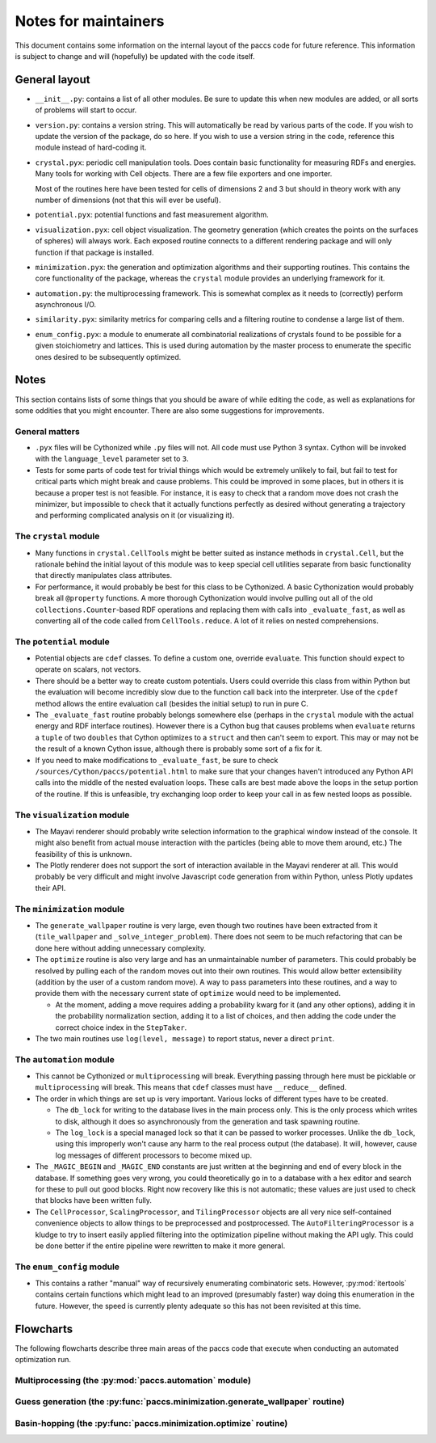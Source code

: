 Notes for maintainers
=====================

This document contains some information on the internal layout of the
paccs code for future reference.  This information is subject to change
and will (hopefully) be updated with the code itself.

General layout
--------------

* ``__init__.py``: contains a list of all other modules.  Be sure to
  update this when new modules are added, or all sorts of problems will start
  to occur.

* ``version.py``: contains a version string.  This will automatically
  be read by various parts of the code.  If you wish to update the version of
  the package, do so here.  If you wish to use a version string in the code,
  reference this module instead of hard-coding it.

* ``crystal.pyx``: periodic cell manipulation tools.  Does contain basic
  functionality for measuring RDFs and energies.  Many tools for working with
  Cell objects.  There are a few file exporters and one importer.

  Most of the routines here have been tested for cells of dimensions 2 and 3
  but should in theory work with any number of dimensions (not that this will
  ever be useful).

* ``potential.pyx``: potential functions and fast measurement algorithm.

* ``visualization.pyx``: cell object visualization.  The geometry generation
  (which creates the points on the surfaces of spheres) will always work.  Each
  exposed routine connects to a different rendering package and will only
  function if that package is installed.

* ``minimization.pyx``: the generation and optimization algorithms and their
  supporting routines.  This contains the core functionality of the package,
  whereas the ``crystal`` module provides an underlying framework for it.

* ``automation.py``: the multiprocessing framework.  This is somewhat complex
  as it needs to (correctly) perform asynchronous I/O.

* ``similarity.pyx``: similarity metrics for comparing cells and a filtering
  routine to condense a large list of them.

* ``enum_config.pyx``: a module to enumerate all combinatorial realizations of 
  crystals found to be possible for a given stoichiometry and lattices. This is
  used during automation by the master process to enumerate the specific 
  ones desired to be subsequently optimized.

Notes
-----

This section contains lists of some things that you should be aware of while
editing the code, as well as explanations for some oddities that you might
encounter.  There are also some suggestions for improvements.

General matters
^^^^^^^^^^^^^^^

* ``.pyx`` files will be Cythonized while ``.py`` files will not.  All code
  must use Python 3 syntax.  Cython will be invoked with the
  ``language_level`` parameter set to ``3``.

* Tests for some parts of code test for trivial things which would be extremely
  unlikely to fail, but fail to test for critical parts which might break and
  cause problems.  This could be improved in some places, but in others it is
  because a proper test is not feasible.  For instance, it is easy to check that
  a random move does not crash the minimizer, but impossible to check that it
  actually functions perfectly as desired without generating a trajectory and
  performing complicated analysis on it (or visualizing it).

The ``crystal`` module
^^^^^^^^^^^^^^^^^^^^^^

* Many functions in ``crystal.CellTools`` might be better suited as instance
  methods in ``crystal.Cell``, but the rationale behind the initial layout of
  this module was to keep special cell utilities separate from basic
  functionality that directly manipulates class attributes.

* For performance, it would probably be best for this class to be Cythonized.
  A basic Cythonization would probably break all ``@property`` functions.  A
  more thorough Cythonization would involve pulling out all of the old
  ``collections.Counter``-based RDF operations and replacing them with calls
  into ``_evaluate_fast``, as well as converting all of the code called from
  ``CellTools.reduce``.  A lot of it relies on nested comprehensions.

The ``potential`` module
^^^^^^^^^^^^^^^^^^^^^^^^

* Potential objects are ``cdef`` classes.  To define a custom one, override
  ``evaluate``.  This function should expect to operate on scalars, not vectors.

* There should be a better way to create custom potentials.  Users could override
  this class from within Python but the evaluation will become incredibly slow
  due to the function call back into the interpreter.  Use of the ``cpdef``
  method allows the entire evaluation call (besides the initial setup) to run
  in pure C.

* The ``_evaluate_fast`` routine probably belongs somewhere else (perhaps in
  the ``crystal`` module with the actual energy and RDF interface routines).
  However there is a Cython bug that causes problems when ``evaluate`` returns
  a ``tuple`` of two ``doubles`` that Cython optimizes to a ``struct`` and then
  can't seem to export.  This may or may not be the result of a known Cython
  issue, although there is probably some sort of a fix for it.

* If you need to make modifications to ``_evaluate_fast``, be sure to check
  ``/sources/Cython/paccs/potential.html`` to make sure that your
  changes haven't introduced any Python API calls into the middle of the nested
  evaluation loops.  These calls are best made above the loops in the setup
  portion of the routine.  If this is unfeasible, try exchanging loop order to
  keep your call in as few nested loops as possible.

The ``visualization`` module
^^^^^^^^^^^^^^^^^^^^^^^^^^^^

* The Mayavi renderer should probably write selection information to the
  graphical window instead of the console.  It might also benefit from actual
  mouse interaction with the particles (being able to move them around, etc.)
  The feasibility of this is unknown.

* The Plotly renderer does not support the sort of interaction available in the
  Mayavi renderer at all.  This would probably be very difficult and might
  involve Javascript code generation from within Python, unless Plotly updates
  their API.

The ``minimization`` module
^^^^^^^^^^^^^^^^^^^^^^^^^^^

* The ``generate_wallpaper`` routine is very large, even though two routines
  have been extracted from it (``tile_wallpaper`` and
  ``_solve_integer_problem``).  There does not seem to be much refactoring
  that can be done here without adding unnecessary complexity.

* The ``optimize`` routine is also very large and has an unmaintainable number
  of parameters.  This could probably be resolved by pulling each of the random
  moves out into their own routines.  This would allow better extensibility
  (addition by the user of a custom random move).  A way to pass parameters
  into these routines, and a way to provide them with the necessary current
  state of ``optimize`` would need to be implemented.

  * At the moment, adding a move requires adding a probability kwarg for it
    (and any other options), adding it in the probability normalization
    section, adding it to a list of choices, and then adding the code under the
    correct choice index in the ``StepTaker``.

* The two main routines use ``log(level, message)`` to report status,
  never a direct ``print``.

The ``automation`` module
^^^^^^^^^^^^^^^^^^^^^^^^^

* This cannot be Cythonized or ``multiprocessing`` will break.  Everything
  passing through here must be picklable or ``multiprocessing`` will break.
  This means that ``cdef`` classes must have ``__reduce__`` defined.

* The order in which things are set up is very important.  Various locks of
  different types have to be created.

  * The ``db_lock`` for writing to the database lives in the main process only.
    This is the only process which writes to disk, although it does so
    asynchronously from the generation and task spawning routine.
  
  * The ``log_lock`` is a special managed lock so that it can be passed to
    worker processes.  Unlike the ``db_lock``, using this improperly won't
    cause any harm to the real process output (the database).  It will,
    however, cause log messages of different processors to become mixed up.

* The ``_MAGIC_BEGIN`` and ``_MAGIC_END`` constants are just written at the
  beginning and end of every block in the database.  If something goes very
  wrong, you could theoretically go in to a database with a hex editor and
  search for these to pull out good blocks.  Right now recovery like this is
  not automatic; these values are just used to check that blocks have been
  written fully.

* The ``CellProcessor``, ``ScalingProcessor``, and ``TilingProcessor`` objects
  are all very nice self-contained convenience objects to allow things to be
  preprocessed and postprocessed.  The ``AutoFilteringProcessor`` is a kludge
  to try to insert easily applied filtering into the optimization pipeline
  without making the API ugly.  This could be done better if the entire
  pipeline were rewritten to make it more general.

The ``enum_config`` module
^^^^^^^^^^^^^^^^^^^^^^^^^^

* This contains a rather "manual" way of recursively enumerating combinatoric
  sets.  However, :py:mod:`itertools` contains certain functions which might lead
  to an improved (presumably faster) way doing this enumeration in the future.
  However, the speed is currently plenty adequate so this has not been revisited
  at this time.

Flowcharts
----------

The following flowcharts describe three main areas of the paccs code
that execute when conducting an automated optimization run.

Multiprocessing (the :py:mod:`paccs.automation` module)
^^^^^^^^^^^^^^^^^^^^^^^^^^^^^^^^^^^^^^^^^^^^^^^^^^^^^^^^^^^^^^

.. image:: _static/multiprocessing.*
   :width: 100%
   :height: 500px

Guess generation (the :py:func:`paccs.minimization.generate_wallpaper` routine)
^^^^^^^^^^^^^^^^^^^^^^^^^^^^^^^^^^^^^^^^^^^^^^^^^^^^^^^^^^^^^^^^^^^^^^^^^^^^^^^^^^^^^^

.. image:: _static/generation.*
   :width: 100%
   :height: 500px

Basin-hopping (the :py:func:`paccs.minimization.optimize` routine)
^^^^^^^^^^^^^^^^^^^^^^^^^^^^^^^^^^^^^^^^^^^^^^^^^^^^^^^^^^^^^^^^^^^^^^^^^

.. image:: _static/basinhopping.*
   :width: 100%
   :height: 500px
